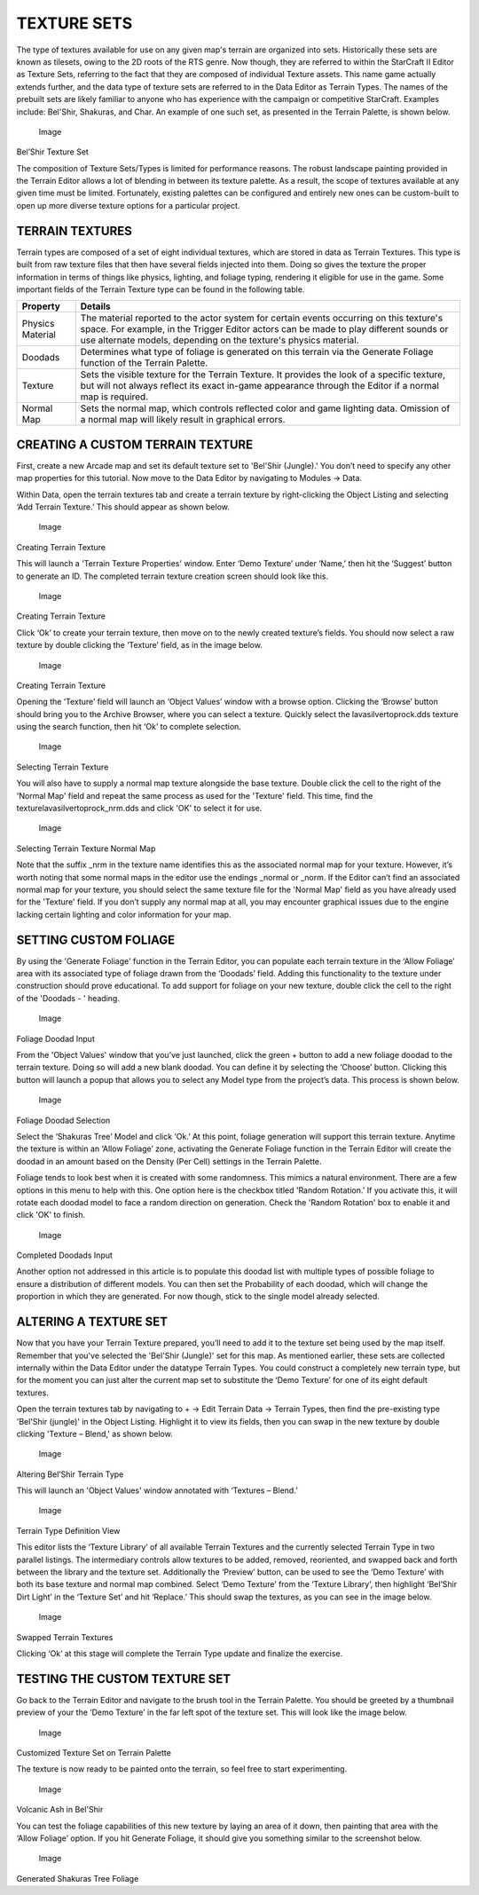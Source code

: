 TEXTURE SETS
============

The type of textures available for use on any given map's terrain are
organized into sets. Historically these sets are known as tilesets,
owing to the 2D roots of the RTS genre. Now though, they are referred to
within the StarCraft II Editor as Texture Sets, referring to the fact
that they are composed of individual Texture assets. This name game
actually extends further, and the data type of texture sets are referred
to in the Data Editor as Terrain Types. The names of the prebuilt sets
are likely familiar to anyone who has experience with the campaign or
competitive StarCraft. Examples include: Bel'Shir, Shakuras, and Char.
An example of one such set, as presented in the Terrain Palette, is
shown below.

.. figure:: ./030_Texture_Sets/image1.png
   :alt: Image

   Image

Bel’Shir Texture Set

The composition of Texture Sets/Types is limited for performance
reasons. The robust landscape painting provided in the Terrain Editor
allows a lot of blending in between its texture palette. As a result,
the scope of textures available at any given time must be limited.
Fortunately, existing palettes can be configured and entirely new ones
can be custom-built to open up more diverse texture options for a
particular project.

TERRAIN TEXTURES
----------------

Terrain types are composed of a set of eight individual textures, which
are stored in data as Terrain Textures. This type is built from raw
texture files that then have several fields injected into them. Doing so
gives the texture the proper information in terms of things like
physics, lighting, and foliage typing, rendering it eligible for use in
the game. Some important fields of the Terrain Texture type can be found
in the following table.

+--------------------+--------------------------------------------------------------------------------------------------------------------------------------------------------------------------------------------------------------------------------------------------------+
| Property           | Details                                                                                                                                                                                                                                                |
+====================+========================================================================================================================================================================================================================================================+
| Physics Material   | The material reported to the actor system for certain events occurring on this texture's space. For example, in the Trigger Editor actors can be made to play different sounds or use alternate models, depending on the texture's physics material.   |
+--------------------+--------------------------------------------------------------------------------------------------------------------------------------------------------------------------------------------------------------------------------------------------------+
| Doodads            | Determines what type of foliage is generated on this terrain via the Generate Foliage function of the Terrain Palette.                                                                                                                                 |
+--------------------+--------------------------------------------------------------------------------------------------------------------------------------------------------------------------------------------------------------------------------------------------------+
| Texture            | Sets the visible texture for the Terrain Texture. It provides the look of a specific texture, but will not always reflect its exact in-game appearance through the Editor if a normal map is required.                                                 |
+--------------------+--------------------------------------------------------------------------------------------------------------------------------------------------------------------------------------------------------------------------------------------------------+
| Normal Map         | Sets the normal map, which controls reflected color and game lighting data. Omission of a normal map will likely result in graphical errors.                                                                                                           |
+--------------------+--------------------------------------------------------------------------------------------------------------------------------------------------------------------------------------------------------------------------------------------------------+

CREATING A CUSTOM TERRAIN TEXTURE
---------------------------------

First, create a new Arcade map and set its default texture set to
'Bel'Shir (Jungle).' You don’t need to specify any other map properties
for this tutorial. Now move to the Data Editor by navigating to Modules
-> Data.

Within Data, open the terrain textures tab and create a terrain texture
by right-clicking the Object Listing and selecting ‘Add Terrain
Texture.’ This should appear as shown below.

.. figure:: ./030_Texture_Sets/image2.png
   :alt: Image

   Image

Creating Terrain Texture

This will launch a 'Terrain Texture Properties' window. Enter ‘Demo
Texture’ under ‘Name,’ then hit the ‘Suggest’ button to generate an ID.
The completed terrain texture creation screen should look like this.

.. figure:: ./030_Texture_Sets/image3.png
   :alt: Image

   Image

Creating Terrain Texture

Click ‘Ok’ to create your terrain texture, then move on to the newly
created texture’s fields. You should now select a raw texture by double
clicking the ‘Texture’ field, as in the image below.

.. figure:: ./030_Texture_Sets/image4.png
   :alt: Image

   Image

Creating Terrain Texture

Opening the ‘Texture’ field will launch an ‘Object Values’ window with a
browse option. Clicking the ‘Browse’ button should bring you to the
Archive Browser, where you can select a texture. Quickly select the
lavasilvertoprock.dds texture using the search function, then hit ‘Ok’
to complete selection.

.. figure:: ./030_Texture_Sets/image5.png
   :alt: Image

   Image

Selecting Terrain Texture

You will also have to supply a normal map texture alongside the base
texture. Double click the cell to the right of the 'Normal Map' field
and repeat the same process as used for the 'Texture' field. This time,
find the texturelavasilvertoprock\_nrm.dds and click 'OK' to select it
for use.

.. figure:: ./030_Texture_Sets/image6.png
   :alt: Image

   Image

Selecting Terrain Texture Normal Map

Note that the suffix \_nrm in the texture name identifies this as the
associated normal map for your texture. However, it’s worth noting that
some normal maps in the editor use the endings \_normal or \_norm. If
the Editor can’t find an associated normal map for your texture, you
should select the same texture file for the 'Normal Map' field as you
have already used for the 'Texture' field. If you don’t supply any
normal map at all, you may encounter graphical issues due to the engine
lacking certain lighting and color information for your map.

SETTING CUSTOM FOLIAGE
----------------------

By using the 'Generate Foliage' function in the Terrain Editor, you can
populate each terrain texture in the ‘Allow Foliage’ area with its
associated type of foliage drawn from the ‘Doodads’ field. Adding this
functionality to the texture under construction should prove
educational. To add support for foliage on your new texture, double
click the cell to the right of the 'Doodads - ' heading.

.. figure:: ./030_Texture_Sets/image7.png
   :alt: Image

   Image

Foliage Doodad Input

From the 'Object Values' window that you’ve just launched, click the
green + button to add a new foliage doodad to the terrain texture. Doing
so will add a new blank doodad. You can define it by selecting the
‘Choose’ button. Clicking this button will launch a popup that allows
you to select any Model type from the project’s data. This process is
shown below.

.. figure:: ./030_Texture_Sets/image8.png
   :alt: Image

   Image

Foliage Doodad Selection

Select the ‘Shakuras Tree’ Model and click ‘Ok.’ At this point, foliage
generation will support this terrain texture. Anytime the texture is
within an ‘Allow Foliage’ zone, activating the Generate Foliage function
in the Terrain Editor will create the doodad in an amount based on the
Density (Per Cell) settings in the Terrain Palette.

Foliage tends to look best when it is created with some randomness. This
mimics a natural environment. There are a few options in this menu to
help with this. One option here is the checkbox titled 'Random
Rotation.' If you activate this, it will rotate each doodad model to
face a random direction on generation. Check the 'Random Rotation' box
to enable it and click 'OK' to finish.

.. figure:: ./030_Texture_Sets/image9.png
   :alt: Image

   Image

Completed Doodads Input

Another option not addressed in this article is to populate this doodad
list with multiple types of possible foliage to ensure a distribution of
different models. You can then set the Probability of each doodad, which
will change the proportion in which they are generated. For now though,
stick to the single model already selected.

ALTERING A TEXTURE SET
----------------------

Now that you have your Terrain Texture prepared, you’ll need to add it
to the texture set being used by the map itself. Remember that you've
selected the 'Bel'Shir (Jungle)' set for this map. As mentioned earlier,
these sets are collected internally within the Data Editor under the
datatype Terrain Types. You could construct a completely new terrain
type, but for the moment you can just alter the current map set to
substitute the ‘Demo Texture’ for one of its eight default textures.

Open the terrain textures tab by navigating to + -> Edit Terrain Data ->
Terrain Types, then find the pre-existing type 'Bel'Shir (jungle)' in
the Object Listing. Highlight it to view its fields, then you can swap
in the new texture by double clicking 'Texture – Blend,' as shown below.

.. figure:: ./030_Texture_Sets/image10.png
   :alt: Image

   Image

Altering Bel’Shir Terrain Type

This will launch an 'Object Values' window annotated with ‘Textures –
Blend.’

.. figure:: ./030_Texture_Sets/image11.png
   :alt: Image

   Image

Terrain Type Definition View

This editor lists the ‘Texture Library’ of all available Terrain
Textures and the currently selected Terrain Type in two parallel
listings. The intermediary controls allow textures to be added, removed,
reoriented, and swapped back and forth between the library and the
texture set. Additionally the ‘Preview’ button, can be used to see the
‘Demo Texture’ with both its base texture and normal map combined.
Select ‘Demo Texture’ from the ‘Texture Library’, then highlight
‘Bel’Shir Dirt Light’ in the ‘Texture Set’ and hit ‘Replace.’ This
should swap the textures, as you can see in the image below.

.. figure:: ./030_Texture_Sets/image12.png
   :alt: Image

   Image

Swapped Terrain Textures

Clicking ‘Ok’ at this stage will complete the Terrain Type update and
finalize the exercise.

TESTING THE CUSTOM TEXTURE SET
------------------------------

Go back to the Terrain Editor and navigate to the brush tool in the
Terrain Palette. You should be greeted by a thumbnail preview of your
the ‘Demo Texture’ in the far left spot of the texture set. This will
look like the image below.

.. figure:: ./030_Texture_Sets/image13.png
   :alt: Image

   Image

Customized Texture Set on Terrain Palette

The texture is now ready to be painted onto the terrain, so feel free to
start experimenting.

.. figure:: ./030_Texture_Sets/image14.png
   :alt: Image

   Image

Volcanic Ash in Bel'Shir

You can test the foliage capabilities of this new texture by laying an
area of it down, then painting that area with the ‘Allow Foliage’
option. If you hit Generate Foliage, it should give you something
similar to the screenshot below.

.. figure:: ./030_Texture_Sets/image15.png
   :alt: Image

   Image

Generated Shakuras Tree Foliage
